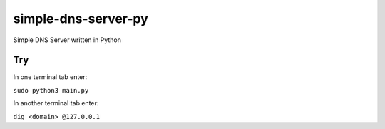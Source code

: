 simple-dns-server-py
=========

.. image:: https://github.com/vdshk/simple-dns-server-py/actions/workflows/lint.yml/badge.svg
   :target: https://github.com/vdshk/simple-dns-server-py/actions/workflows/lint.yml

.. image:: https://img.shields.io/badge/code%20style-black-000000.svg
   :target: https://github.com/ambv/black

.. image:: https://img.shields.io/badge/License-MIT-blue.svg
   :target: https://github.com/vdshk/simple-dns-server-py/blob/main/LICENSE

Simple DNS Server written in Python

***
Try
***
In one terminal tab enter:

``sudo python3 main.py``

In another terminal tab enter:

``dig <domain> @127.0.0.1``
